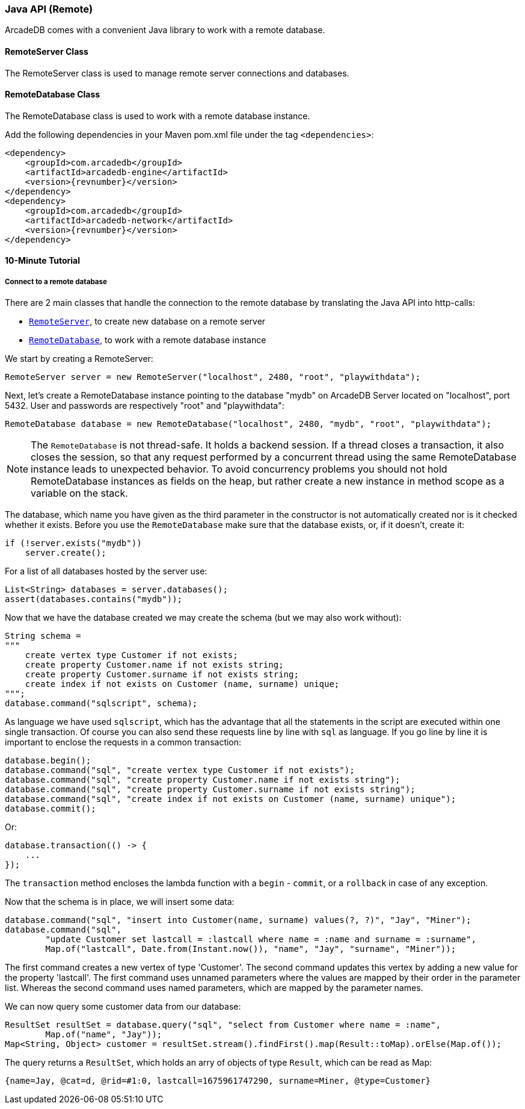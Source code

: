 [[java-api-remote]]
=== Java API (Remote)

ArcadeDB comes with a convenient Java library to work with a remote database.

[[remote-server]]
==== RemoteServer Class
The RemoteServer class is used to manage remote server connections and databases.

[[remote-database]]
==== RemoteDatabase Class
The RemoteDatabase class is used to work with a remote database instance. 

Add the following dependencies in your Maven pom.xml file under the tag `<dependencies>`:

[source,xml, subs="+attributes"]
----
<dependency>
    <groupId>com.arcadedb</groupId>
    <artifactId>arcadedb-engine</artifactId>
    <version>{revnumber}</version>
</dependency>
<dependency>
    <groupId>com.arcadedb</groupId>
    <artifactId>arcadedb-network</artifactId>
    <version>{revnumber}</version>
</dependency>
----

==== 10-Minute Tutorial

===== Connect to a remote database
There are 2 main classes that handle the connection to the remote database by translating the Java API into http-calls:

- `<<remote-server,RemoteServer>>`, to create new database on a remote server
- `<<remote-database,RemoteDatabase>>`, to work with a remote database instance

We start by creating a RemoteServer:

[source,java]
----
RemoteServer server = new RemoteServer("localhost", 2480, "root", "playwithdata");
----

Next, let's create a RemoteDatabase instance pointing to the database "mydb" on ArcadeDB Server located on "localhost", port 5432. User and passwords are respectively "root" and "playwithdata":

[source,java]
----
RemoteDatabase database = new RemoteDatabase("localhost", 2480, "mydb", "root", "playwithdata");
----

NOTE: The `RemoteDatabase` is not thread-safe. It holds a backend session. If a thread closes a transaction, it also closes the session, so that any request performed by a concurrent thread using the same RemoteDatabase instance leads to unexpected behavior. To avoid concurrency problems you should not hold RemoteDatabase instances as fields on the heap, but rather create a new instance in method scope as a variable on the stack.

The database, which name you have given as the third parameter in the constructor is not automatically created nor is it checked whether it exists. Before you use the `RemoteDatabase` make sure that the database exists, or, if it doesn't, create it:

[source,java]
----
if (!server.exists("mydb"))
    server.create();
----

For a list of all databases hosted by the server use:

[source,java]
----
List<String> databases = server.databases();
assert(databases.contains("mydb"));
----

Now that we have the database created we may create the schema (but we may also work without):

[source,java]
----
String schema =
"""
    create vertex type Customer if not exists;
    create property Customer.name if not exists string;
    create property Customer.surname if not exists string;
    create index if not exists on Customer (name, surname) unique;
""";
database.command("sqlscript", schema);
----

As language we have used `sqlscript`, which has the advantage that all the statements in the script are executed within one single transaction. Of course you can also send these requests line by line with `sql` as language. If you go line by line it is important to enclose the requests in a common transaction:


[source,java]
----
database.begin();
database.command("sql", "create vertex type Customer if not exists");
database.command("sql", "create property Customer.name if not exists string");
database.command("sql", "create property Customer.surname if not exists string");
database.command("sql", "create index if not exists on Customer (name, surname) unique");
database.commit();
----

Or:

[source, java]
----
database.transaction(() -> {
    ...
});
----

The `transaction` method encloses the lambda function with a `begin` - `commit`, or a `rollback` in case of any exception.

Now that the schema is in place, we will insert some data:

[source, java]
----
database.command("sql", "insert into Customer(name, surname) values(?, ?)", "Jay", "Miner");
database.command("sql",
        "update Customer set lastcall = :lastcall where name = :name and surname = :surname",
        Map.of("lastcall", Date.from(Instant.now()), "name", "Jay", "surname", "Miner"));
----

The first command creates a new vertex of type 'Customer'. The second command updates this vertex by adding a new value for the property 'lastcall'. The first command uses unnamed parameters where the values are mapped by their order in the parameter list. Whereas the second command uses named parameters, which are mapped by the parameter names.

We can now query some customer data from our database:

[source, java]
----
ResultSet resultSet = database.query("sql", "select from Customer where name = :name",
        Map.of("name", "Jay"));
Map<String, Object> customer = resultSet.stream().findFirst().map(Result::toMap).orElse(Map.of());
----

The query returns a `ResultSet`, which holds an arry of objects of type `Result`, which can be read as Map:

[source,javascript]
----
{name=Jay, @cat=d, @rid=#1:0, lastcall=1675961747290, surname=Miner, @type=Customer}
----
